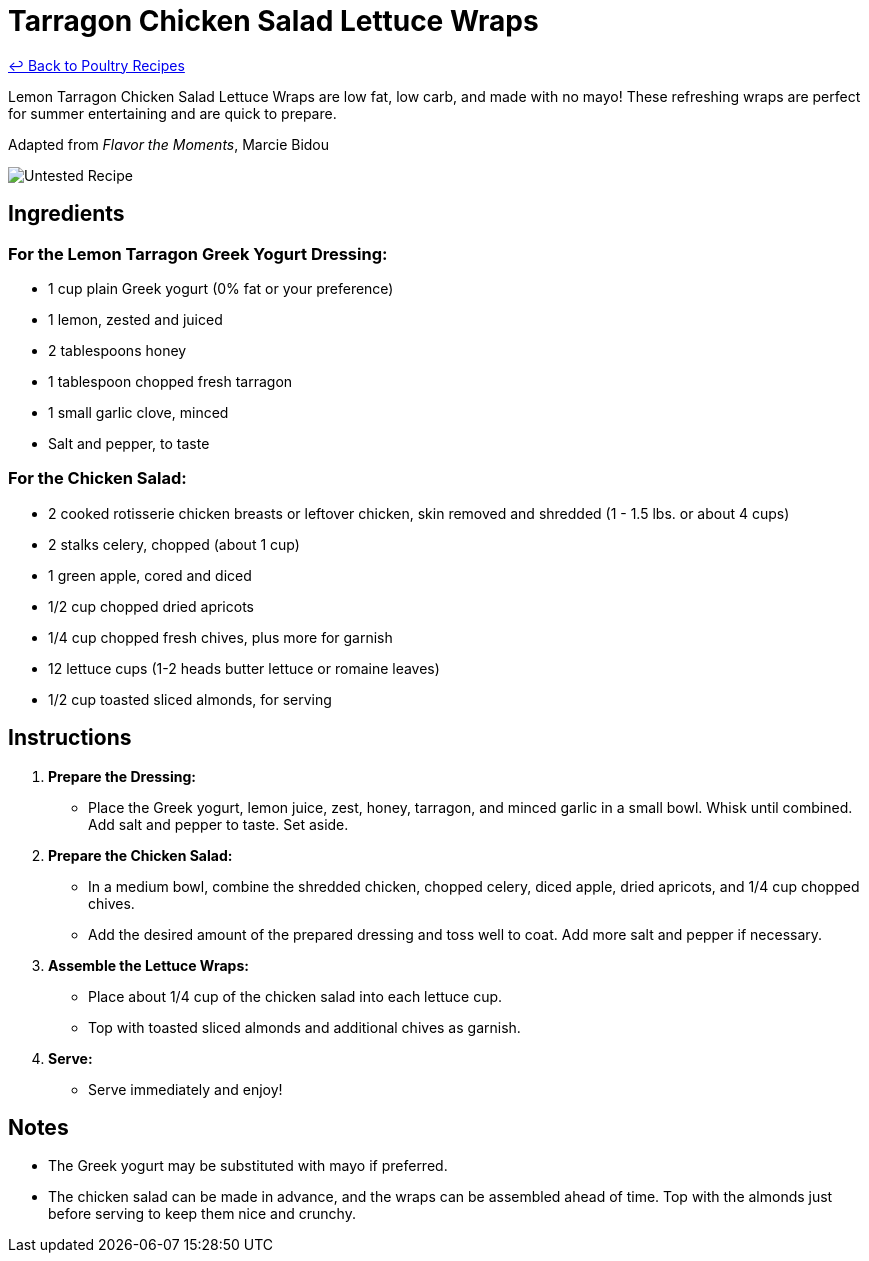 = Tarragon Chicken Salad Lettuce Wraps

link:./README.md[&larrhk; Back to Poultry Recipes]

Lemon Tarragon Chicken Salad Lettuce Wraps are low fat, low carb, and made with no mayo! These refreshing wraps are perfect for summer entertaining and are quick to prepare.

Adapted from _Flavor the Moments_, Marcie Bidou

image::https://badgen.net/badge/untested/recipe/AA4A44[Untested Recipe]

== Ingredients

=== For the Lemon Tarragon Greek Yogurt Dressing:
* 1 cup plain Greek yogurt (0% fat or your preference)
* 1 lemon, zested and juiced
* 2 tablespoons honey
* 1 tablespoon chopped fresh tarragon
* 1 small garlic clove, minced
* Salt and pepper, to taste

=== For the Chicken Salad:
* 2 cooked rotisserie chicken breasts or leftover chicken, skin removed and shredded (1 - 1.5 lbs. or about 4 cups)
* 2 stalks celery, chopped (about 1 cup)
* 1 green apple, cored and diced
* 1/2 cup chopped dried apricots
* 1/4 cup chopped fresh chives, plus more for garnish
* 12 lettuce cups (1-2 heads butter lettuce or romaine leaves)
* 1/2 cup toasted sliced almonds, for serving

== Instructions

1. **Prepare the Dressing:**
   * Place the Greek yogurt, lemon juice, zest, honey, tarragon, and minced garlic in a small bowl. Whisk until combined. Add salt and pepper to taste. Set aside.

2. **Prepare the Chicken Salad:**
   * In a medium bowl, combine the shredded chicken, chopped celery, diced apple, dried apricots, and 1/4 cup chopped chives. 
   * Add the desired amount of the prepared dressing and toss well to coat. Add more salt and pepper if necessary.

3. **Assemble the Lettuce Wraps:**
   * Place about 1/4 cup of the chicken salad into each lettuce cup. 
   * Top with toasted sliced almonds and additional chives as garnish.

4. **Serve:**
   * Serve immediately and enjoy!

== Notes

* The Greek yogurt may be substituted with mayo if preferred.
* The chicken salad can be made in advance, and the wraps can be assembled ahead of time. Top with the almonds just before serving to keep them nice and crunchy.
